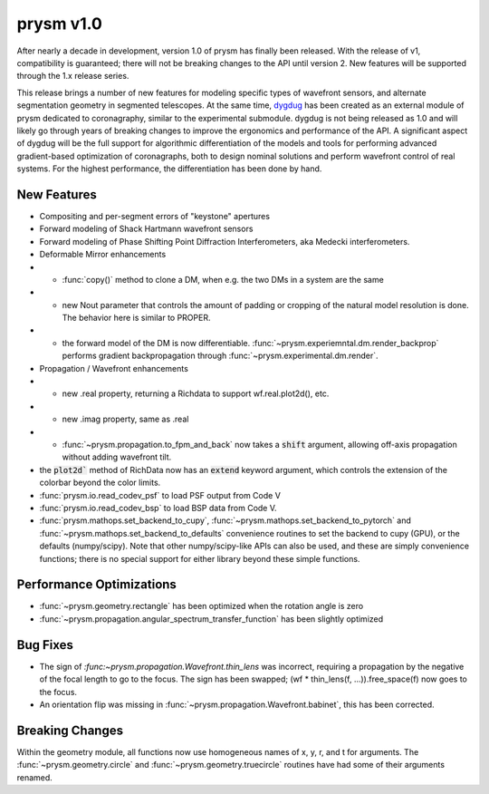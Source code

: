 **********
prysm v1.0
**********

After nearly a decade in development, version 1.0 of prysm has finally been released.  With the release of v1, compatibility is guaranteed; there will not be breaking changes to the API until version 2.  New features will be supported through the 1.x release series.

This release brings a number of new features for modeling specific types of wavefront sensors, and alternate segmentation geometry in segmented telescopes.  At the same time, `dygdug <https://github.com/brandondube/dygdug>`_ has been created as an external module of prysm dedicated to coronagraphy, similar to the experimental submodule.  dygdug is not being released as 1.0 and will likely go through years of breaking changes to improve the ergonomics and performance of the API.  A significant aspect of dygdug will be the full support for algorithmic differentiation of the models and tools for performing advanced gradient-based optimization of coronagraphs, both to design nominal solutions and perform wavefront control of real systems.  For the highest performance, the differentiation has been done by hand.


New Features
============

* Compositing and per-segment errors of "keystone" apertures

* Forward modeling of Shack Hartmann wavefront sensors

* Forward modeling of Phase Shifting Point Diffraction Interferometers, aka Medecki interferometers.

* Deformable Mirror enhancements

* * :func:`copy()` method to clone a DM, when e.g. the two DMs in a system are the same

* * new Nout parameter that controls the amount of padding or cropping of the natural model resolution is done.  The behavior here is similar to PROPER.

* * the forward model of the DM is now differentiable.  :func:`~prysm.experiemntal.dm.render_backprop` performs gradient backpropagation through :func:`~prysm.experimental.dm.render`.

* Propagation / Wavefront enhancements

* * new .real property, returning a Richdata to support wf.real.plot2d(), etc.

* * new .imag property, same as .real

* * :func:`~prysm.propagation.to_fpm_and_back` now takes a :code:`shift` argument, allowing off-axis propagation without adding wavefront tilt.

* the :code:`plot2d`` method of RichData now has an :code:`extend` keyword argument, which controls the extension of the colorbar beyond the color limits.

* :func:`prysm.io.read_codev_psf` to load PSF output from Code V

* :func:`prysm.io.read_codev_bsp` to load BSP data from Code V.

* :func:`prysm.mathops.set_backend_to_cupy`, :func:`~prysm.mathops.set_backend_to_pytorch` and :func:`~prysm.mathops.set_backend_to_defaults` convenience routines to set the backend to cupy (GPU), or the defaults (numpy/scipy).  Note that other numpy/scipy-like APIs can also be used, and these are simply convenience functions; there is no special support for either library beyond these simple functions.


Performance Optimizations
=========================

* :func:`~prysm.geometry.rectangle` has been optimized when the rotation angle is zero

* :func:`~prysm.propagation.angular_spectrum_transfer_function` has been slightly optimized

Bug Fixes
=========

* The sign of `:func:~prysm.propagation.Wavefront.thin_lens` was incorrect, requiring a propagation by the negative of the focal length to go to the focus.  The sign has been swapped; (wf * thin_lens(f, ...)).free_space(f) now goes to the focus.

* An orientation flip was missing in :func:`~prysm.propagation.Wavefront.babinet`, this has been corrected.

Breaking Changes
================

Within the geometry module, all functions now use homogeneous names of x, y, r, and t for arguments.  The :func:`~prysm.geometry.circle` and :func:`~prysm.geometry.truecircle` routines have had some of their arguments renamed.
